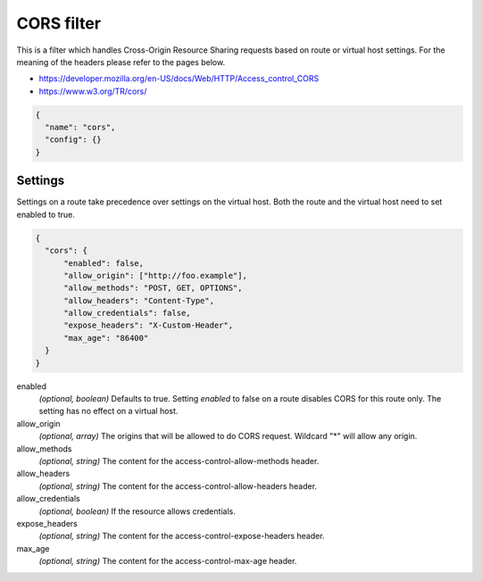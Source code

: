 .. _config_http_filters_cors:

CORS filter
====================

This is a filter which handles Cross-Origin Resource Sharing requests based on route or virtual host settings.
For the meaning of the headers please refer to the pages below.

- https://developer.mozilla.org/en-US/docs/Web/HTTP/Access_control_CORS
- https://www.w3.org/TR/cors/


.. code-block:: json

  {
    "name": "cors",
    "config": {}
  }


Settings
--------

Settings on a route take precedence over settings on the virtual host.
Both the route and the virtual host need to set enabled to true.

.. code-block:: json

  {
    "cors": {
        "enabled": false,
        "allow_origin": ["http://foo.example"],
        "allow_methods": "POST, GET, OPTIONS",
        "allow_headers": "Content-Type",
        "allow_credentials": false,
        "expose_headers": "X-Custom-Header",
        "max_age": "86400"
    }
  }

enabled
  *(optional, boolean)* Defaults to true. Setting *enabled* to false on a route disables CORS
  for this route only. The setting has no effect on a virtual host.

allow_origin
  *(optional, array)* The origins that will be allowed to do CORS request. Wildcard "\*" will allow any origin.

allow_methods
  *(optional, string)* The content for the access-control-allow-methods header.

allow_headers
  *(optional, string)* The content for the access-control-allow-headers header.

allow_credentials
  *(optional, boolean)* If the resource allows credentials.

expose_headers
  *(optional, string)* The content for the access-control-expose-headers header.

max_age
  *(optional, string)* The content for the access-control-max-age header.
